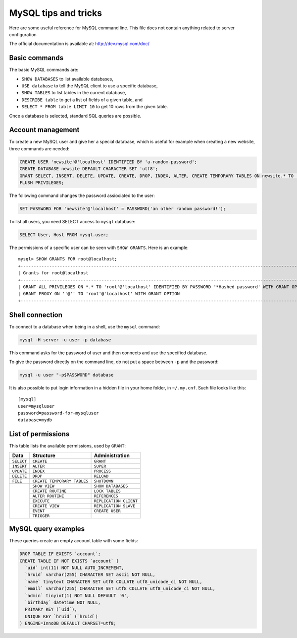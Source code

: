 MySQL tips and tricks
=====================

Here are some useful reference for MySQL command line.  This file does not
contain anything related to server configuration

The official documentation is available at: http://dev.mysql.com/doc/


Basic commands
--------------

The basic MySQL commands are:

* ``SHOW DATABASES`` to list available databases,
* ``USE database`` to tell the MySQL client to use a specific database,
* ``SHOW TABLES`` to list tables in the current database,
* ``DESCRIBE table`` to get a list of fields of a given table, and
* ``SELECT * FROM table LIMIT 10`` to get 10 rows from the given table.

Once a database is selected, standard SQL queries are possible.


Account management
------------------

To create a new MySQL user and give her a special database, which is useful for
example when creating a new website, three commands are needed:

.. code-block:: mysql

    CREATE USER 'newsite'@'localhost' IDENTIFIED BY 'a-random-password';
    CREATE DATABASE newsite DEFAULT CHARACTER SET 'utf8';
    GRANT SELECT, INSERT, DELETE, UPDATE, CREATE, DROP, INDEX, ALTER, CREATE TEMPORARY TABLES ON newsite.* TO 'newsite'@'localhost';
    FLUSH PRIVILEGES;

The following command changes the password assiociated to the user:

.. code-block:: mysql

    SET PASSWORD FOR 'newsite'@'localhost' = PASSWORD('an other random password!');

To list all users, you need SELECT access to ``mysql`` database:

.. code-block:: mysql

    SELECT User, Host FROM mysql.user;

The permissions of a specific user can be seen with ``SHOW GRANTS``.  Here is
an example::

    mysql> SHOW GRANTS FOR root@localhost;
    +---------------------------------------------------------------------------------------------------------------+
    | Grants for root@localhost                                                                                     |
    +---------------------------------------------------------------------------------------------------------------+
    | GRANT ALL PRIVILEGES ON *.* TO 'root'@'localhost' IDENTIFIED BY PASSWORD '*Hashed password' WITH GRANT OPTION |
    | GRANT PROXY ON ''@'' TO 'root'@'localhost' WITH GRANT OPTION                                                  |
    +---------------------------------------------------------------------------------------------------------------+


Shell connection
----------------

To connect to a database when being in a shell, use the ``mysql`` command:

.. code-block:: sh

    mysql -H server -u user -p database

This command asks for the password of user and then connects and use the
specified database.

To give the password directly on the command line, do not put a space between
``-p`` and the password:

.. code-block:: sh

    mysql -u user "-p$PASSWORD" database

It is also possible to put login information in a hidden file in your home
folder, in ``~/.my.cnf``.  Such file looks like this::

    [mysql]
    user=mysqluser
    password=password-for-mysqluser
    database=mydb


List of permissions
-------------------

This table lists the available permissions, used by ``GRANT``:

+------------+-----------------------------+------------------------+
|    Data    |          Structure          |     Administration     |
+============+=============================+========================+
| ``SELECT`` | ``CREATE``                  | ``GRANT``              |
+------------+-----------------------------+------------------------+
| ``INSERT`` | ``ALTER``                   | ``SUPER``              |
+------------+-----------------------------+------------------------+
| ``UPDATE`` | ``INDEX``                   | ``PROCESS``            |
+------------+-----------------------------+------------------------+
| ``DELETE`` | ``DROP``                    | ``RELOAD``             |
+------------+-----------------------------+------------------------+
| ``FILE``   | ``CREATE TEMPORARY TABLES`` | ``SHUTDOWN``           |
+------------+-----------------------------+------------------------+
|            | ``SHOW VIEW``               | ``SHOW DATABASES``     |
|            +-----------------------------+------------------------+
|            | ``CREATE ROUTINE``          | ``LOCK TABLES``        |
|            +-----------------------------+------------------------+
|            | ``ALTER ROUTINE``           | ``REFERENCES``         |
|            +-----------------------------+------------------------+
|            | ``EXECUTE``                 | ``REPLICATION CLIENT`` |
|            +-----------------------------+------------------------+
|            | ``CREATE VIEW``             | ``REPLICATION SLAVE``  |
|            +-----------------------------+------------------------+
|            | ``EVENT``                   | ``CREATE USER``        |
|            +-----------------------------+------------------------+
|            | ``TRIGGER``                 |                        |
+------------+-----------------------------+------------------------+



MySQL query examples
--------------------

These queries create an empty account table with some fields:

.. code-block:: mysql

    DROP TABLE IF EXISTS `account`;
    CREATE TABLE IF NOT EXISTS `account` (
      `uid` int(11) NOT NULL AUTO_INCREMENT,
      `hruid` varchar(255) CHARACTER SET ascii NOT NULL,
      `name` tinytext CHARACTER SET utf8 COLLATE utf8_unicode_ci NOT NULL,
      `email` varchar(255) CHARACTER SET utf8 COLLATE utf8_unicode_ci NOT NULL,
      `admin` tinyint(1) NOT NULL DEFAULT '0',
      `birthday` datetime NOT NULL,
      PRIMARY KEY (`uid`),
      UNIQUE KEY `hruid` (`hruid`)
    ) ENGINE=InnoDB DEFAULT CHARSET=utf8;
